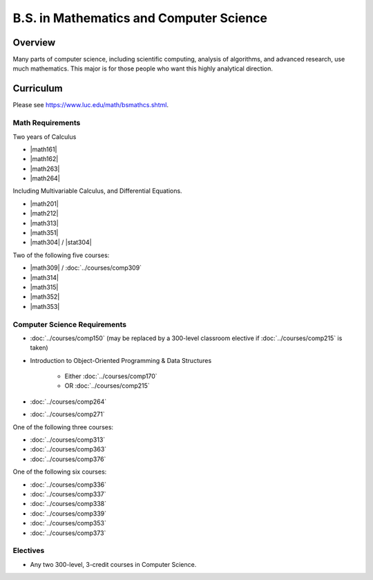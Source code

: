 .. index:: b.s. in mathematics and computer science
   mathematics and computer science

B.S. in Mathematics and Computer Science
==========================================

Overview
---------

Many parts of computer science, including scientific computing, analysis of algorithms, and advanced research, use much mathematics. This major is for those people who want this highly analytical direction.

Curriculum
-----------

Please see `https://www.luc.edu/math/bsmathcs.shtml <https://www.luc.edu/math/bsmathcs.shtml>`_.

Math Requirements
~~~~~~~~~~~~~~~~~~

Two years of Calculus

-   |math161|
-   |math162|
-   |math263|
-   |math264|

Including Multivariable Calculus, and Differential Equations.

-   |math201|
-   |math212|
-   |math313|
-   |math351|
-   |math304| / |stat304|


Two of the following five courses:

-   |math309| / :doc:`../courses/comp309`
-   |math314|
-   |math315|
-   |math352|
-   |math353|

Computer Science Requirements
~~~~~~~~~~~~~~~~~~~~~~~~~~~~~~~

-   :doc:`../courses/comp150` (may be replaced by a 300-level classroom elective if :doc:`../courses/comp215` is taken)
-   Introduction to Object-Oriented Programming & Data Structures

        -   Either :doc:`../courses/comp170`
        -   OR :doc:`../courses/comp215`

-   :doc:`../courses/comp264`
-   :doc:`../courses/comp271`

One of the following three courses:

-   :doc:`../courses/comp313`
-   :doc:`../courses/comp363`
-   :doc:`../courses/comp376`

One of the following six courses:

-   :doc:`../courses/comp336`
-   :doc:`../courses/comp337`
-   :doc:`../courses/comp338`
-   :doc:`../courses/comp339`
-   :doc:`../courses/comp353`
-   :doc:`../courses/comp373`

Electives
~~~~~~~~~~

-   Any two 300-level, 3-credit courses in Computer Science.
